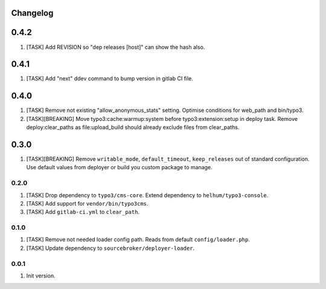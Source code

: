 
Changelog
---------

0.4.2
-----

1) [TASK] Add REVISION so "dep releases [host]" can show the hash also.

0.4.1
-----

1) [TASK] Add "next" ddev command to bump version in gitlab CI file.


0.4.0
-----

1) [TASK] Remove not existing "allow_anonymous_stats" setting. Optimise conditions for web_path and bin/typo3.
2) [TASK][BREAKING] Move typo3:cache:warmup:system before typo3:extension:setup in deploy task. Remove deploy:clear_paths
   as file:upload_build should already exclude files from clear_paths.

0.3.0
-----

1) [TASK][BREAKING] Remove ``writable_mode``, ``default_timeout``, ``keep_releases`` out of standard configuration. Use default values from
   deployer or build you custom package to manage.

0.2.0
~~~~~

1) [TASK] Drop dependency to ``typo3/cms-core``. Extend dependency to ``helhum/typo3-console``.
2) [TASK] Add support for ``vendor/bin/typo3cms``.
3) [TASK] Add ``gitlab-ci.yml`` to ``clear_path``.

0.1.0
~~~~~

1) [TASK] Remove not needed loader config path. Reads from default ``config/loader.php``.
2) [TASK] Update dependency to ``sourcebroker/deployer-loader``.

0.0.1
~~~~~

1) Init version.
